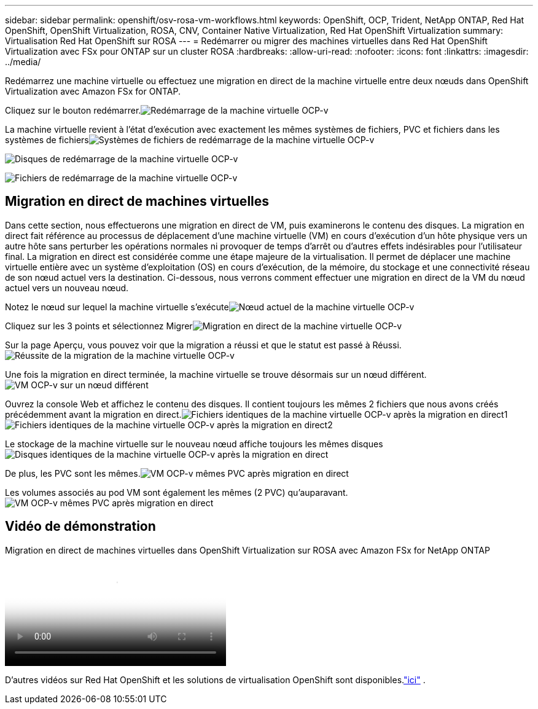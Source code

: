 ---
sidebar: sidebar 
permalink: openshift/osv-rosa-vm-workflows.html 
keywords: OpenShift, OCP, Trident, NetApp ONTAP, Red Hat OpenShift, OpenShift Virtualization, ROSA, CNV, Container Native Virtualization, Red Hat OpenShift Virtualization 
summary: Virtualisation Red Hat OpenShift sur ROSA 
---
= Redémarrer ou migrer des machines virtuelles dans Red Hat OpenShift Virtualization avec FSx pour ONTAP sur un cluster ROSA
:hardbreaks:
:allow-uri-read: 
:nofooter: 
:icons: font
:linkattrs: 
:imagesdir: ../media/


[role="lead"]
Redémarrez une machine virtuelle ou effectuez une migration en direct de la machine virtuelle entre deux nœuds dans OpenShift Virtualization avec Amazon FSx for ONTAP.

Cliquez sur le bouton redémarrer.image:redhat-openshift-ocpv-rosa-020.png["Redémarrage de la machine virtuelle OCP-v"]

La machine virtuelle revient à l'état d'exécution avec exactement les mêmes systèmes de fichiers, PVC et fichiers dans les systèmes de fichiersimage:redhat-openshift-ocpv-rosa-021.png["Systèmes de fichiers de redémarrage de la machine virtuelle OCP-v"]

image:redhat-openshift-ocpv-rosa-022.png["Disques de redémarrage de la machine virtuelle OCP-v"]

image:redhat-openshift-ocpv-rosa-023.png["Fichiers de redémarrage de la machine virtuelle OCP-v"]



== Migration en direct de machines virtuelles

Dans cette section, nous effectuerons une migration en direct de VM, puis examinerons le contenu des disques.  La migration en direct fait référence au processus de déplacement d'une machine virtuelle (VM) en cours d'exécution d'un hôte physique vers un autre hôte sans perturber les opérations normales ni provoquer de temps d'arrêt ou d'autres effets indésirables pour l'utilisateur final.  La migration en direct est considérée comme une étape majeure de la virtualisation.  Il permet de déplacer une machine virtuelle entière avec un système d'exploitation (OS) en cours d'exécution, de la mémoire, du stockage et une connectivité réseau de son nœud actuel vers la destination.  Ci-dessous, nous verrons comment effectuer une migration en direct de la VM du nœud actuel vers un nouveau nœud.

Notez le nœud sur lequel la machine virtuelle s'exécuteimage:redhat-openshift-ocpv-rosa-024.png["Nœud actuel de la machine virtuelle OCP-v"]

Cliquez sur les 3 points et sélectionnez Migrerimage:redhat-openshift-ocpv-rosa-025.png["Migration en direct de la machine virtuelle OCP-v"]

Sur la page Aperçu, vous pouvez voir que la migration a réussi et que le statut est passé à Réussi.image:redhat-openshift-ocpv-rosa-026.png["Réussite de la migration de la machine virtuelle OCP-v"]

Une fois la migration en direct terminée, la machine virtuelle se trouve désormais sur un nœud différent.image:redhat-openshift-ocpv-rosa-027.png["VM OCP-v sur un nœud différent"]

Ouvrez la console Web et affichez le contenu des disques.  Il contient toujours les mêmes 2 fichiers que nous avons créés précédemment avant la migration en direct.image:redhat-openshift-ocpv-rosa-028.png["Fichiers identiques de la machine virtuelle OCP-v après la migration en direct1"] image:redhat-openshift-ocpv-rosa-029.png["Fichiers identiques de la machine virtuelle OCP-v après la migration en direct2"]

Le stockage de la machine virtuelle sur le nouveau nœud affiche toujours les mêmes disquesimage:redhat-openshift-ocpv-rosa-030.png["Disques identiques de la machine virtuelle OCP-v après la migration en direct"]

De plus, les PVC sont les mêmes.image:redhat-openshift-ocpv-rosa-031.png["VM OCP-v mêmes PVC après migration en direct"]

Les volumes associés au pod VM sont également les mêmes (2 PVC) qu'auparavant.image:redhat-openshift-ocpv-rosa-032.png["VM OCP-v mêmes PVC après migration en direct"]



== Vidéo de démonstration

.Migration en direct de machines virtuelles dans OpenShift Virtualization sur ROSA avec Amazon FSx for NetApp ONTAP
video::4b3ef03d-7d65-4637-9dab-b21301371d7d[panopto,width=360]
D'autres vidéos sur Red Hat OpenShift et les solutions de virtualisation OpenShift sont disponibles.link:../videos/openshift-videos.html["ici"] .
